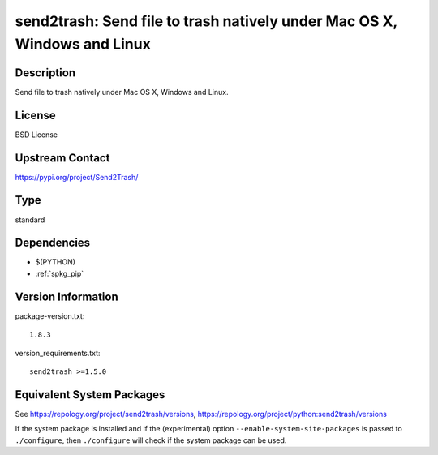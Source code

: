 .. _spkg_send2trash:

send2trash: Send file to trash natively under Mac OS X, Windows and Linux
=======================================================================================

Description
-----------

Send file to trash natively under Mac OS X, Windows and Linux.

License
-------

BSD License

Upstream Contact
----------------

https://pypi.org/project/Send2Trash/


Type
----

standard


Dependencies
------------

- $(PYTHON)
- :ref:`spkg_pip`

Version Information
-------------------

package-version.txt::

    1.8.3

version_requirements.txt::

    send2trash >=1.5.0


Equivalent System Packages
--------------------------

.. tab:: conda-forge

   .. CODE-BLOCK:: bash

       $ conda install send2trash 


.. tab:: Fedora/Redhat/CentOS

   .. CODE-BLOCK:: bash

       $ sudo dnf install python3-send2trash 


.. tab:: Gentoo Linux

   .. CODE-BLOCK:: bash

       $ sudo emerge dev-python/send2trash 


.. tab:: MacPorts

   .. CODE-BLOCK:: bash

       $ sudo port install py-send2trash 


.. tab:: openSUSE

   .. CODE-BLOCK:: bash

       $ sudo zypper install python3\$\{PYTHON_MINOR\}-Send2Trash 


.. tab:: Void Linux

   .. CODE-BLOCK:: bash

       $ sudo xbps-install python3-send2trash 



See https://repology.org/project/send2trash/versions, https://repology.org/project/python:send2trash/versions

If the system package is installed and if the (experimental) option
``--enable-system-site-packages`` is passed to ``./configure``, then ``./configure``
will check if the system package can be used.

